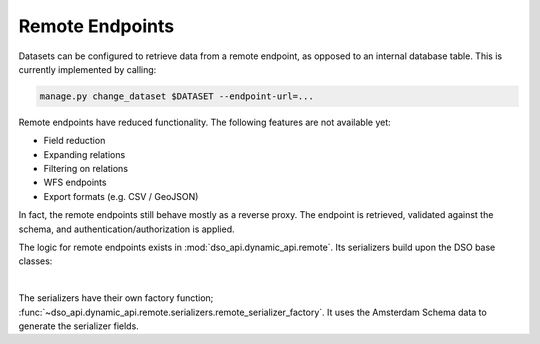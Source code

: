 Remote Endpoints
================

Datasets can be configured to retrieve data from a remote endpoint,
as opposed to an internal database table. This is currently implemented by calling:

.. code-block:: console

    manage.py change_dataset $DATASET --endpoint-url=...

Remote endpoints have reduced functionality.
The following features are not available yet:

* Field reduction
* Expanding relations
* Filtering on relations
* WFS endpoints
* Export formats (e.g. CSV / GeoJSON)

In fact, the remote endpoints still behave mostly as a reverse proxy.
The endpoint is retrieved, validated against the schema, and authentication/authorization is applied.

The logic for remote endpoints exists in :mod:`dso_api.dynamic_api.remote`.
Its serializers build upon the DSO base classes:

.. graphviz::

    digraph foo {
      DSOSerializer [shape=box]
      DSOModelSerializer [shape=box]
      RemoteSerializer [shape=box]

      DSOSerializer -> RemoteSerializer [dir=back arrowtail=empty]
      DSOSerializer -> DSOModelSerializer [dir=back arrowtail=empty]
    }

|

The serializers have their own factory function;
:func:`~dso_api.dynamic_api.remote.serializers.remote_serializer_factory`.
It uses the Amsterdam Schema data to generate the serializer fields.

